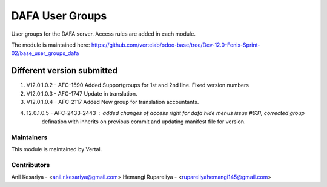 ================
DAFA User Groups
================

User groups for the DAFA server. Access rules are added in each module.

The module is maintained here: https://github.com/vertelab/odoo-base/tree/Dev-12.0-Fenix-Sprint-02/base_user_groups_dafa

Different version submitted
===========================
1. V12.0.1.0.2 - AFC-1590 Added Supportgroups for 1st and 2nd line. Fixed version numbers
2. V12.0.1.0.3 - AFC-1747 Update in translation.
3. V12.0.1.0.4 - AFC-2117 Added New group for translation accountants.
4. 12.0.1.0.5 - AFC-2433-2443 : added changes of access right for dafa hide menus issue #631, corrected group
                defination with inherits on previous commit and updating manifest file for version.



Maintainers
~~~~~~~~~~~

This module is maintained by Vertal.


Contributors
~~~~~~~~~~~

Anil Kesariya - <anil.r.kesariya@gmail.com>
Hemangi Rupareliya - <rupareliyahemangi145@gmail.com>